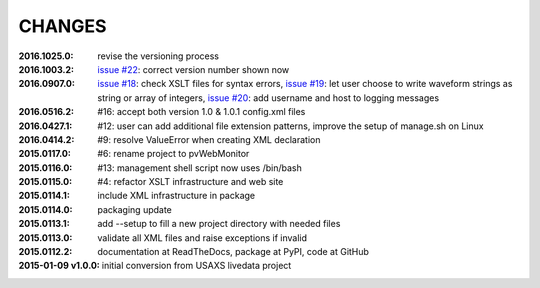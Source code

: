 .. this document is in ReSTructured text format

=======
CHANGES
=======

:2016.1025.0:        revise the versioning process
:2016.1003.2:        `issue #22 <https://github.com/prjemian/pvWebMonitor/issues/22>`_: correct version number shown now
:2016.0907.0:        `issue #18 <https://github.com/prjemian/pvWebMonitor/issues/18>`_: check XSLT files for syntax errors,
                     `issue #19 <https://github.com/prjemian/pvWebMonitor/issues/19>`_: let user choose to write waveform strings as string or array of integers,
                     `issue #20 <https://github.com/prjemian/pvWebMonitor/issues/20>`_: add username and host to logging messages
:2016.0516.2:        #16: accept both version 1.0 & 1.0.1 config.xml files
:2016.0427.1:        #12: user can add additional file extension patterns, improve the setup of manage.sh on Linux
:2016.0414.2:        #9: resolve ValueError when creating XML declaration
:2015.0117.0:        #6: rename project to pvWebMonitor
:2015.0116.0:        #13: management shell script now uses /bin/bash
:2015.0115.0:        #4: refactor XSLT infrastructure and web site
:2015.0114.1:        include XML infrastructure in package
:2015.0114.0:        packaging update
:2015.0113.1:        add --setup to fill a new project directory with needed files
:2015.0113.0:        validate all XML files and raise exceptions if invalid
:2015.0112.2:        documentation at ReadTheDocs, package at PyPI, code at GitHub
:2015-01-09 v1.0.0:  initial conversion from USAXS livedata project
